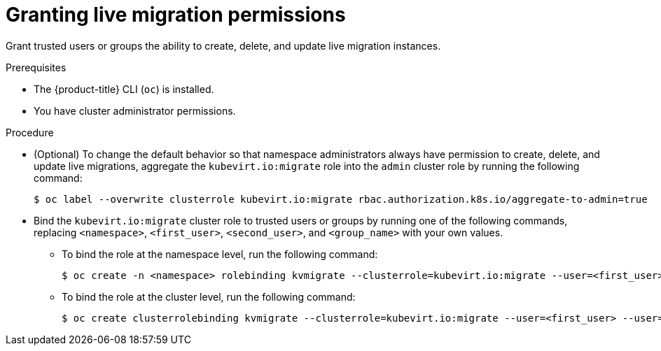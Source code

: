 // Module included in the following assemblies:
//
// * virt/live_migration/virt-about-live-migration.adoc

:_mod-docs-content-type: PROCEDURE
[id="virt-granting-live-migration-permissions_{context}"]
= Granting live migration permissions

Grant trusted users or groups the ability to create, delete, and update live migration instances.

.Prerequisites

* The {product-title} CLI (`oc`) is installed.
* You have cluster administrator permissions.

.Procedure

* (Optional) To change the default behavior so that namespace administrators always have permission to create, delete, and update live migrations, aggregate the `kubevirt.io:migrate` role into the `admin` cluster role by running the following command:
+
[source,terminal]
----
$ oc label --overwrite clusterrole kubevirt.io:migrate rbac.authorization.k8s.io/aggregate-to-admin=true
----

* Bind the `kubevirt.io:migrate` cluster role to trusted users or groups by running one of the following commands, replacing `<namespace>`, `<first_user>`, `<second_user>`, and `<group_name>` with your own values.
** To bind the role at the namespace level, run the following command:
+
[source,terminal]
----
$ oc create -n <namespace> rolebinding kvmigrate --clusterrole=kubevirt.io:migrate --user=<first_user> --user=<second_user> --group=<group_name>
----
** To bind the role at the cluster level, run the following command:
+
[source,terminal]
----
$ oc create clusterrolebinding kvmigrate --clusterrole=kubevirt.io:migrate --user=<first_user> --user=<second_user> --group=<group_name>
----